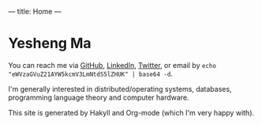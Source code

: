 ---
title: Home
---
* Yesheng Ma
You can reach me via [[https://github.com/yeshengm][GitHub]], [[https://www.linkedin.com/in/ysma/][LinkedIn]], [[https://twitter.com/manifoldQAQ][Twitter]], or email by =echo "eWVzaGVuZ21AYW5kcmV3LmNtdS5lZHUK" | base64 -d=.

I'm generally interested in distributed/operating systems, databases, programming language theory and computer hardware.

This site is generated by Hakyll and Org-mode (which I'm very happy with).
